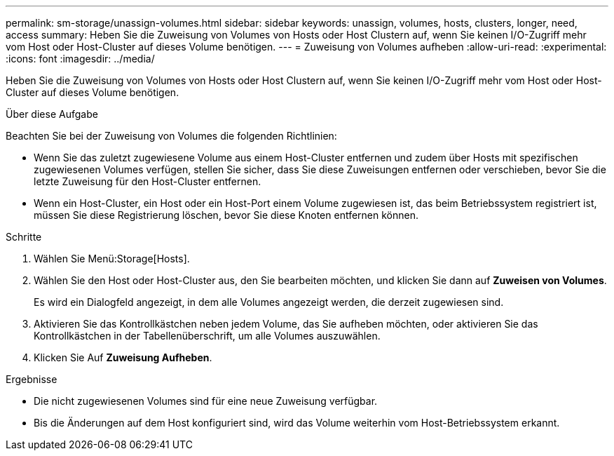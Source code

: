---
permalink: sm-storage/unassign-volumes.html 
sidebar: sidebar 
keywords: unassign, volumes, hosts, clusters, longer, need, access 
summary: Heben Sie die Zuweisung von Volumes von Hosts oder Host Clustern auf, wenn Sie keinen I/O-Zugriff mehr vom Host oder Host-Cluster auf dieses Volume benötigen. 
---
= Zuweisung von Volumes aufheben
:allow-uri-read: 
:experimental: 
:icons: font
:imagesdir: ../media/


[role="lead"]
Heben Sie die Zuweisung von Volumes von Hosts oder Host Clustern auf, wenn Sie keinen I/O-Zugriff mehr vom Host oder Host-Cluster auf dieses Volume benötigen.

.Über diese Aufgabe
Beachten Sie bei der Zuweisung von Volumes die folgenden Richtlinien:

* Wenn Sie das zuletzt zugewiesene Volume aus einem Host-Cluster entfernen und zudem über Hosts mit spezifischen zugewiesenen Volumes verfügen, stellen Sie sicher, dass Sie diese Zuweisungen entfernen oder verschieben, bevor Sie die letzte Zuweisung für den Host-Cluster entfernen.
* Wenn ein Host-Cluster, ein Host oder ein Host-Port einem Volume zugewiesen ist, das beim Betriebssystem registriert ist, müssen Sie diese Registrierung löschen, bevor Sie diese Knoten entfernen können.


.Schritte
. Wählen Sie Menü:Storage[Hosts].
. Wählen Sie den Host oder Host-Cluster aus, den Sie bearbeiten möchten, und klicken Sie dann auf *Zuweisen von Volumes*.
+
Es wird ein Dialogfeld angezeigt, in dem alle Volumes angezeigt werden, die derzeit zugewiesen sind.

. Aktivieren Sie das Kontrollkästchen neben jedem Volume, das Sie aufheben möchten, oder aktivieren Sie das Kontrollkästchen in der Tabellenüberschrift, um alle Volumes auszuwählen.
. Klicken Sie Auf *Zuweisung Aufheben*.


.Ergebnisse
* Die nicht zugewiesenen Volumes sind für eine neue Zuweisung verfügbar.
* Bis die Änderungen auf dem Host konfiguriert sind, wird das Volume weiterhin vom Host-Betriebssystem erkannt.

